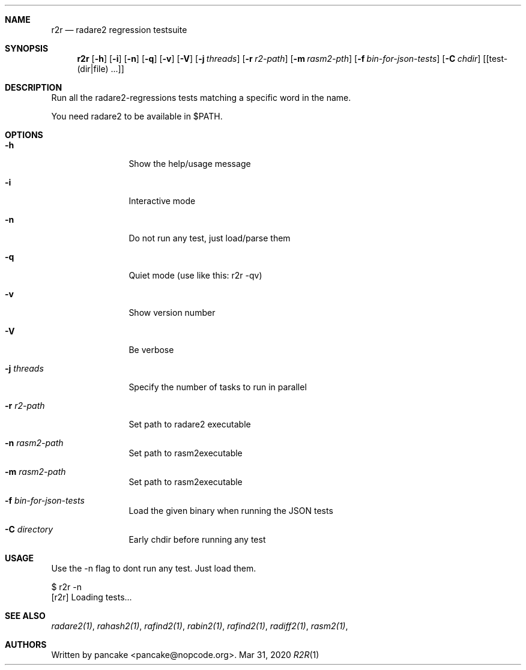 .Dd Mar 31, 2020
.Dt R2R 1
.Sh NAME
.Nm r2r
.Nd radare2 regression testsuite
.Sh SYNOPSIS
.Nm r2r
.Op Fl h
.Op Fl i
.Op Fl n
.Op Fl q
.Op Fl v
.Op Fl V
.Op Fl j Ar threads
.Op Fl r Ar r2-path
.Op Fl m Ar rasm2-pth
.Op Fl f Ar bin-for-json-tests
.Op Fl C Ar chdir
.Op [test-(dir|file) ...]
.Sh DESCRIPTION
Run all the radare2-regressions tests matching a specific word in the name.
.Pp
You need radare2 to be available in $PATH.
.Sh OPTIONS
.Bl -tag -width Fl
.It Fl h
Show the help/usage message
.It Fl i
Interactive mode
.It Fl n
Do not run any test, just load/parse them
.It Fl q
Quiet mode (use like this: r2r -qv)
.It Fl v
Show version number
.It Fl V
Be verbose
.It Fl j Ar threads
Specify the number of tasks to run in parallel
.It Fl r Ar r2-path
Set path to radare2 executable
.It Fl n Ar rasm2-path
Set path to rasm2executable
.It Fl m Ar rasm2-path
Set path to rasm2executable
.It Fl f Ar bin-for-json-tests
Load the given binary when running the JSON tests
.It Fl C Ar directory
Early chdir before running any test
.El
.Sh USAGE
.Pp
Use the -n flag to dont run any test. Just load them.
.Pp
  $ r2r -n
  [r2r] Loading tests...
.Pp
.Sh SEE ALSO
.Pp
.Xr radare2(1) ,
.Xr rahash2(1) ,
.Xr rafind2(1) ,
.Xr rabin2(1) ,
.Xr rafind2(1) ,
.Xr radiff2(1) ,
.Xr rasm2(1) ,
.Sh AUTHORS
.Pp
Written by pancake <pancake@nopcode.org>.
